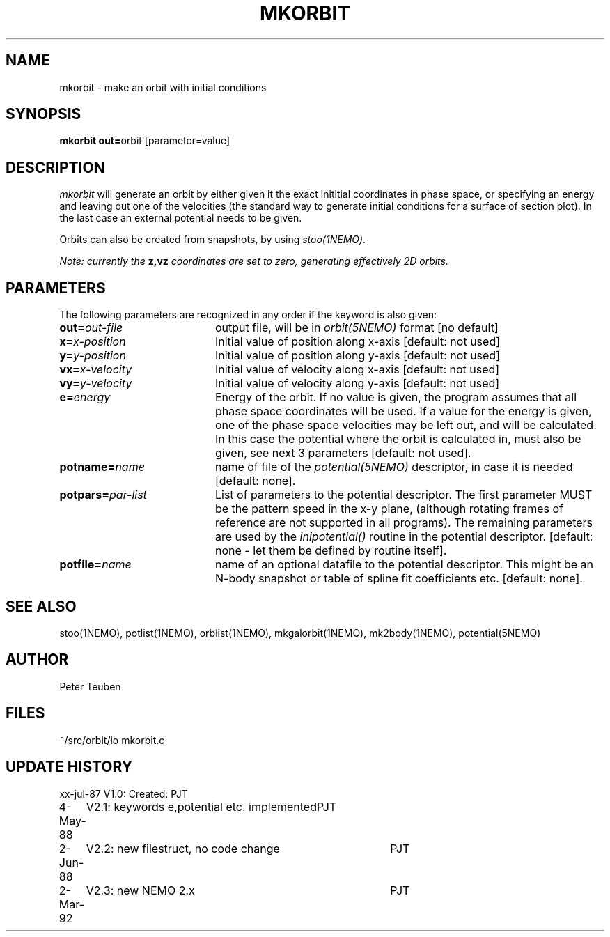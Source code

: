 .TH MKORBIT 1NEMO "2 March 1992" 
.SH NAME
mkorbit \- make an orbit with initial conditions
.SH SYNOPSIS
.PP
\fBmkorbit out=\fPorbit [parameter=value]
.SH DESCRIPTION
\fImkorbit\fP will generate an orbit by either given it the exact inititial
coordinates in phase space, or specifying an energy and leaving out one
of the velocities (the standard way to generate initial conditions for
a surface of section plot). In the last case an external potential needs
to be given.
.PP
Orbits can also be created from snapshots, by using \fIstoo(1NEMO)\fP.
.PP
\fINote: currently the \fBz,vz\fI coordinates are set to zero, generating
effectively 2D orbits.\fP
.SH PARAMETERS
The following parameters are recognized in any order if the keyword is also
given:
.TP 20
\fBout=\fIout-file\fP
output file, will be in \fIorbit(5NEMO)\fP format [no default]
.TP
\fBx=\fIx-position\fP
Initial value of position along x-axis [default: not used]
.TP
\fBy=\fIy-position\fP
Initial value of position along y-axis [default: not used]
.TP
\fBvx=\fIx-velocity\fP
Initial value of velocity along x-axis [default: not used]
.TP
\fBvy=\fIy-velocity\fP
Initial value of velocity along y-axis [default: not used]
.TP
\fBe=\fIenergy\fP
Energy of the orbit. If no value is given, the program assumes
that all phase space coordinates will be used. If a value for
the energy is given, one of the phase space velocities may be
left out, and will be calculated. In this case the potential
where the orbit is calculated in, must also be given, see next
3 parameters [default: not used].
.TP
\fBpotname=\fIname\fP
name of file of the \fIpotential(5NEMO)\fP descriptor, 
in case it is needed [default: none].
.TP
\fBpotpars=\fIpar-list\fP
List of parameters to the potential descriptor. The first
parameter MUST be the pattern speed in the x-y plane,
(although rotating frames of reference are not supported in
all programs). The remaining parameters are used by the
\fIinipotential()\fP routine in the potential descriptor.
[default: none - let them be defined by routine itself].
.TP
\fBpotfile=\fIname\fP
name of an optional datafile to the potential descriptor.
This might be an N-body snapshot or table of spline fit
coefficients etc. [default: none].
.SH "SEE ALSO"
stoo(1NEMO), potlist(1NEMO), orblist(1NEMO), mkgalorbit(1NEMO), mk2body(1NEMO), potential(5NEMO)
.SH AUTHOR
Peter Teuben
.SH FILES
.nf
.ta +2.5i
~/src/orbit/io  	mkorbit.c
.fi
.SH "UPDATE HISTORY"
.nf
.ta +1.0i +4.0i
xx-jul-87	V1.0: Created:	PJT
4-May-88	V2.1: keywords e,potential etc. implemented	PJT
2-Jun-88	V2.2: new filestruct, no code change	PJT
2-Mar-92	V2.3: new NEMO 2.x	PJT
.fi
